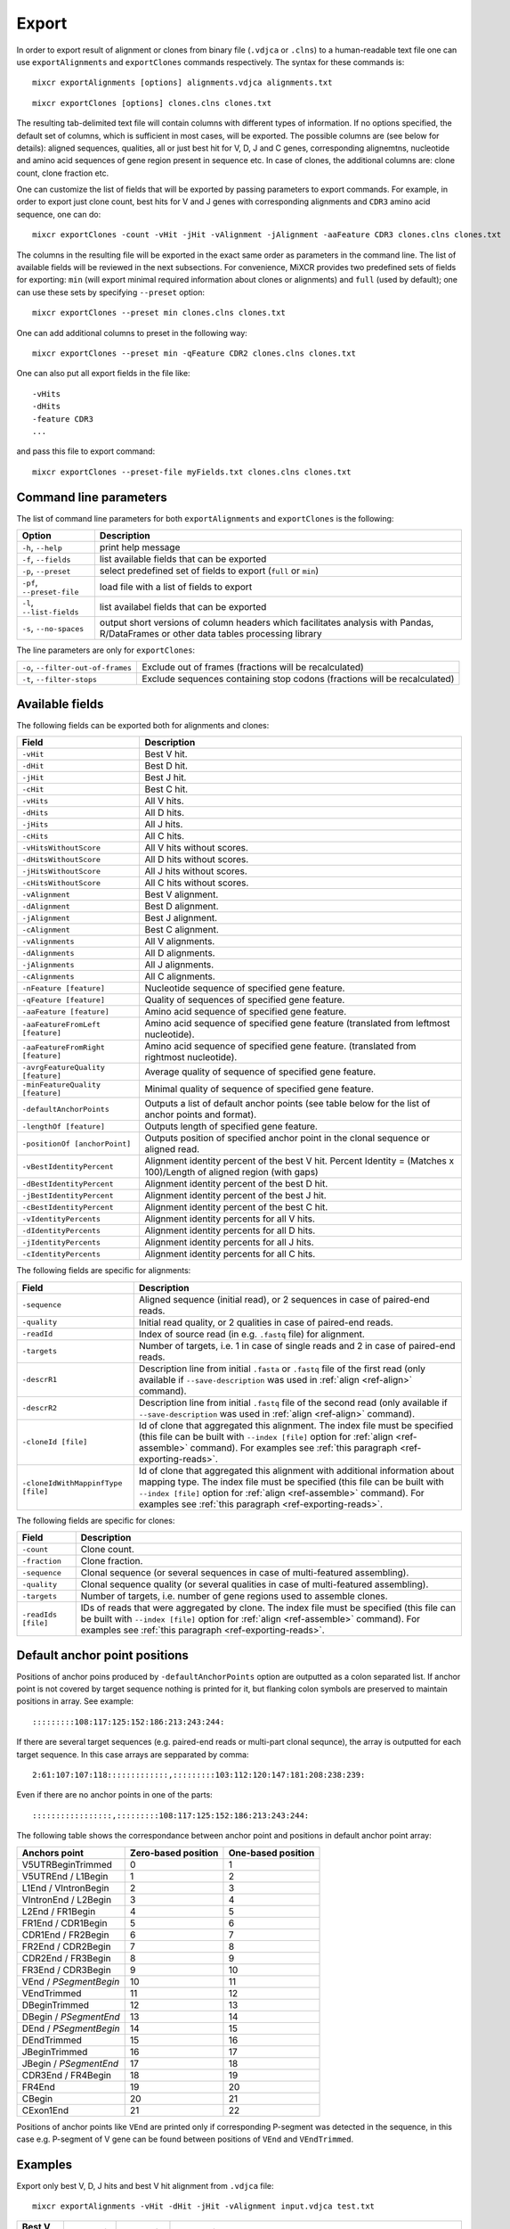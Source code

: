 .. _ref-export:

Export
======

In order to export result of alignment or clones from binary file
(``.vdjca`` or ``.clns``) to a human-readable text file one can use
``exportAlignments`` and ``exportClones`` commands respectively. The
syntax for these commands is:

::

    mixcr exportAlignments [options] alignments.vdjca alignments.txt

::

    mixcr exportClones [options] clones.clns clones.txt

The resulting tab-delimited text file will contain columns with
different types of information. If no options specified, the default set
of columns, which is sufficient in most cases, will be exported. The
possible columns are (see below for details): aligned sequences,
qualities, all or just best hit for V, D, J and C genes, corresponding
alignemtns, nucleotide and amino acid sequences of gene region present
in sequence etc. In case of clones, the additional columns are: clone
count, clone fraction etc.

One can customize the list of fields that will be exported by passing
parameters to export commands. For example, in order to export just
clone count, best hits for V and J genes with corresponding alignments
and ``CDR3`` amino acid sequence, one can do:

::

    mixcr exportClones -count -vHit -jHit -vAlignment -jAlignment -aaFeature CDR3 clones.clns clones.txt

The columns in the resulting file will be exported in the exact same
order as parameters in the command line. The list of available fields
will be reviewed in the next subsections. For convenience, MiXCR
provides two predefined sets of fields for exporting: ``min`` (will
export minimal required information about clones or alignments) and
``full`` (used by default); one can use these sets by specifying
``--preset`` option:

::

    mixcr exportClones --preset min clones.clns clones.txt

One can add additional columns to preset in the following way:

::

    mixcr exportClones --preset min -qFeature CDR2 clones.clns clones.txt

One can also put all export fields in the file like:

::

    -vHits
    -dHits
    -feature CDR3
    ...

and pass this file to export command:

::

    mixcr exportClones --preset-file myFields.txt clones.clns clones.txt

Command line parameters
-----------------------

The list of command line parameters for both ``exportAlignments`` and
``exportClones`` is the following:

+-----------------------------+-------------------------------------------------------------------+
| Option                      | Description                                                       |
+=============================+===================================================================+
| ``-h``, ``--help``          | print help message                                                |
+-----------------------------+-------------------------------------------------------------------+
| ``-f``, ``--fields``        | list available fields that can be exported                        |
+-----------------------------+-------------------------------------------------------------------+
| ``-p``, ``--preset``        | select predefined set of fields to export (``full`` or ``min``)   |
+-----------------------------+-------------------------------------------------------------------+
| ``-pf``, ``--preset-file``  | load file with a list of fields to export                         |
+-----------------------------+-------------------------------------------------------------------+
| ``-l``, ``--list-fields``   | list availabel fields that can be exported                        |
+-----------------------------+-------------------------------------------------------------------+
| ``-s``, ``--no-spaces``     | output short versions of column headers which facilitates analysis|
|                             | with Pandas, R/DataFrames or other data tables processing library |
+-----------------------------+-------------------------------------------------------------------+

The line parameters are only for ``exportClones``:

+------------------------------------+-------------------------------------------------------------------+
| ``-o``, ``--filter-out-of-frames`` | Exclude out of frames (fractions will be recalculated)            |
+------------------------------------+-------------------------------------------------------------------+
| ``-t``, ``--filter-stops``         | Exclude sequences containing stop codons (fractions will be       |
|                                    | recalculated)                                                     |
+------------------------------------+-------------------------------------------------------------------+



Available fields
----------------

The following fields can be exported both for alignments and clones:

+-----------------------------------+----------------------------------------------------------+
| Field                             | Description                                              |
+===================================+==========================================================+
| ``-vHit``                         | Best V hit.                                              |
+-----------------------------------+----------------------------------------------------------+
| ``-dHit``                         | Best D hit.                                              |
+-----------------------------------+----------------------------------------------------------+
| ``-jHit``                         | Best J hit.                                              |
+-----------------------------------+----------------------------------------------------------+
| ``-cHit``                         | Best C hit.                                              |
+-----------------------------------+----------------------------------------------------------+
| ``-vHits``                        | All V hits.                                              |
+-----------------------------------+----------------------------------------------------------+
| ``-dHits``                        | All D hits.                                              |
+-----------------------------------+----------------------------------------------------------+
| ``-jHits``                        | All J hits.                                              |
+-----------------------------------+----------------------------------------------------------+
| ``-cHits``                        | All C hits.                                              |
+-----------------------------------+----------------------------------------------------------+
| ``-vHitsWithoutScore``            | All V hits without scores.                               |
+-----------------------------------+----------------------------------------------------------+
| ``-dHitsWithoutScore``            | All D hits without scores.                               |
+-----------------------------------+----------------------------------------------------------+
| ``-jHitsWithoutScore``            | All J hits without scores.                               |
+-----------------------------------+----------------------------------------------------------+
| ``-cHitsWithoutScore``            | All C hits without scores.                               |
+-----------------------------------+----------------------------------------------------------+
| ``-vAlignment``                   | Best V alignment.                                        |
+-----------------------------------+----------------------------------------------------------+
| ``-dAlignment``                   | Best D alignment.                                        |
+-----------------------------------+----------------------------------------------------------+
| ``-jAlignment``                   | Best J alignment.                                        |
+-----------------------------------+----------------------------------------------------------+
| ``-cAlignment``                   | Best C alignment.                                        |
+-----------------------------------+----------------------------------------------------------+
| ``-vAlignments``                  | All V alignments.                                        |
+-----------------------------------+----------------------------------------------------------+
| ``-dAlignments``                  | All D alignments.                                        |
+-----------------------------------+----------------------------------------------------------+
| ``-jAlignments``                  | All J alignments.                                        |
+-----------------------------------+----------------------------------------------------------+
| ``-cAlignments``                  | All C alignments.                                        |
+-----------------------------------+----------------------------------------------------------+
| ``-nFeature [feature]``           | Nucleotide sequence of specified gene feature.           |
+-----------------------------------+----------------------------------------------------------+
| ``-qFeature [feature]``           | Quality of sequences of specified gene feature.          |
+-----------------------------------+----------------------------------------------------------+
| ``-aaFeature [feature]``          | Amino acid sequence of specified gene feature.           |
+-----------------------------------+----------------------------------------------------------+
| ``-aaFeatureFromLeft [feature]``  | Amino acid sequence of specified gene feature            |
|                                   | (translated from leftmost nucleotide).                   |
+-----------------------------------+----------------------------------------------------------+
| ``-aaFeatureFromRight [feature]`` | Amino acid sequence of specified gene feature.           |
|                                   | (translated from rightmost nucleotide).                  |
+-----------------------------------+----------------------------------------------------------+
| ``-avrgFeatureQuality [feature]`` | Average quality of sequence of specified gene feature.   |
+-----------------------------------+----------------------------------------------------------+
| ``-minFeatureQuality [feature]``  | Minimal quality of sequence of specified gene feature.   |
+-----------------------------------+----------------------------------------------------------+
| ``-defaultAnchorPoints``          | Outputs a list of default anchor points (see table       |
|                                   | below for the list of anchor points and format).         |
+-----------------------------------+----------------------------------------------------------+
| ``-lengthOf [feature]``           | Outputs length of specified gene feature.                |
+-----------------------------------+----------------------------------------------------------+
| ``-positionOf [anchorPoint]``     | Outputs position of specified anchor point in the        |
|                                   | clonal sequence or aligned read.                         |
+-----------------------------------+----------------------------------------------------------+
| ``-vBestIdentityPercent``         | Alignment identity percent of the best V hit.            |
|                                   | Percent Identity = (Matches x 100)/Length of aligned     |
|                                   | region (with gaps)                                       |
+-----------------------------------+----------------------------------------------------------+
| ``-dBestIdentityPercent``         | Alignment identity percent of the best D hit.            |
+-----------------------------------+----------------------------------------------------------+
| ``-jBestIdentityPercent``         | Alignment identity percent of the best J hit.            |
+-----------------------------------+----------------------------------------------------------+
| ``-cBestIdentityPercent``         | Alignment identity percent of the best C hit.            |
+-----------------------------------+----------------------------------------------------------+
| ``-vIdentityPercents``            | Alignment identity percents for all V hits.              |
+-----------------------------------+----------------------------------------------------------+
| ``-dIdentityPercents``            | Alignment identity percents for all D hits.              |
+-----------------------------------+----------------------------------------------------------+
| ``-jIdentityPercents``            | Alignment identity percents for all J hits.              |
+-----------------------------------+----------------------------------------------------------+
| ``-cIdentityPercents``            | Alignment identity percents for all C hits.              |
+-----------------------------------+----------------------------------------------------------+




The following fields are specific for alignments:

+-----------------------------+------------------------------------------------------------------------------------------------------------+
| Field                       | Description                                                                                                |
+=============================+============================================================================================================+
| ``-sequence``               | Aligned sequence (initial read), or 2 sequences in case of paired-end reads.                               |
+-----------------------------+------------------------------------------------------------------------------------------------------------+
| ``-quality``                | Initial read quality, or 2 qualities in case of paired-end reads.                                          |
+-----------------------------+------------------------------------------------------------------------------------------------------------+
| ``-readId``                 | Index of source read (in e.g. ``.fastq`` file) for alignment.                                              |
+-----------------------------+------------------------------------------------------------------------------------------------------------+
| ``-targets``                | Number of targets, i.e. 1 in case of single reads and 2 in case of paired-end reads.                       |
+-----------------------------+------------------------------------------------------------------------------------------------------------+
| ``-descrR1``                | Description line from initial ``.fasta`` or ``.fastq`` file of the first read (only available if           | 
|                             | ``--save-description`` was used in :ref:`align <ref-align>` command).                                      |
+-----------------------------+------------------------------------------------------------------------------------------------------------+
| ``-descrR2``                | Description line from initial ``.fastq`` file of the second read (only available if ``--save-description`` |
|                             | was used in :ref:`align <ref-align>` command).                                                             |
+-----------------------------+------------------------------------------------------------------------------------------------------------+
| ``-cloneId [file]``         | Id of clone that aggregated this alignment. The index file must be specified (this file can be built with  |
|                             | ``--index [file]`` option for :ref:`align <ref-assemble>` command). For examples see                       |
|                             | :ref:`this paragraph <ref-exporting-reads>`.                                                               |
+-----------------------------+------------------------------------------------------------------------------------------------------------+
| ``-cloneIdWithMappinfType`` | Id of clone that aggregated this alignment with additional information about mapping type. The index       |
| ``[file]``                  | file must be specified (this file can be built with ``--index [file]`` option for                          |
|                             | :ref:`align <ref-assemble>` command). For examples see :ref:`this paragraph <ref-exporting-reads>`.        |
+-----------------------------+------------------------------------------------------------------------------------------------------------+

The following fields are specific for clones:

+---------------------+----------------------------------------------------------------------------------------+
| Field               | Description                                                                            |
+=====================+========================================================================================+
| ``-count``          | Clone count.                                                                           |
+---------------------+----------------------------------------------------------------------------------------+
| ``-fraction``       | Clone fraction.                                                                        |
+---------------------+----------------------------------------------------------------------------------------+
| ``-sequence``       | Clonal sequence (or several sequences in case of multi-featured assembling).           |
+---------------------+----------------------------------------------------------------------------------------+
| ``-quality``        | Clonal sequence quality (or several qualities in case of multi-featured assembling).   |
+---------------------+----------------------------------------------------------------------------------------+
| ``-targets``        | Number of targets, i.e. number of gene regions used to assemble clones.                |
+---------------------+----------------------------------------------------------------------------------------+
| ``-readIds [file]`` | IDs of reads that were aggregated by clone. The index file must be specified (this     |
|                     | file can be built with ``--index [file]`` option for :ref:`align <ref-assemble>`       |
|                     | command). For examples see :ref:`this paragraph <ref-exporting-reads>`.                |
+---------------------+----------------------------------------------------------------------------------------+


Default anchor point positions
------------------------------

Positions of anchor poins produced by ``-defaultAnchorPoints`` option are outputted as a colon separated list.
If anchor point is not covered by target sequence nothing is printed for it, but flanking colon symbols are
preserved to maintain positions in array. See example:

::

    :::::::::108:117:125:152:186:213:243:244:

If there are several target sequences (e.g. paired-end reads or multi-part clonal sequnce), the array is outputted for
each target sequence. In this case arrays are sepparated by comma:

::

    2:61:107:107:118:::::::::::::,:::::::::103:112:120:147:181:208:238:239:

Even if there are no anchor points in one of the parts:

::

    :::::::::::::::::,:::::::::108:117:125:152:186:213:243:244:


The following table shows the correspondance between anchor point and positions in default anchor point array:

+--------------------------+---------------------+--------------------+
| Anchors point            | Zero-based position | One-based position |
+==========================+=====================+====================+
| V5UTRBeginTrimmed        | 0                   | 1                  |
+--------------------------+---------------------+--------------------+
| V5UTREnd / L1Begin       | 1                   | 2                  |
+--------------------------+---------------------+--------------------+
| L1End / VIntronBegin     | 2                   | 3                  |
+--------------------------+---------------------+--------------------+
| VIntronEnd / L2Begin     | 3                   | 4                  |
+--------------------------+---------------------+--------------------+
| L2End / FR1Begin         | 4                   | 5                  |
+--------------------------+---------------------+--------------------+
| FR1End / CDR1Begin       | 5                   | 6                  |
+--------------------------+---------------------+--------------------+
| CDR1End / FR2Begin       | 6                   | 7                  |
+--------------------------+---------------------+--------------------+
| FR2End / CDR2Begin       | 7                   | 8                  |
+--------------------------+---------------------+--------------------+
| CDR2End / FR3Begin       | 8                   | 9                  |
+--------------------------+---------------------+--------------------+
| FR3End / CDR3Begin       | 9                   | 10                 |
+--------------------------+---------------------+--------------------+
| VEnd / *PSegmentBegin*   | 10                  | 11                 |
+--------------------------+---------------------+--------------------+
| VEndTrimmed              | 11                  | 12                 |
+--------------------------+---------------------+--------------------+
| DBeginTrimmed            | 12                  | 13                 |
+--------------------------+---------------------+--------------------+
| DBegin / *PSegmentEnd*   | 13                  | 14                 |
+--------------------------+---------------------+--------------------+
| DEnd / *PSegmentBegin*   | 14                  | 15                 |
+--------------------------+---------------------+--------------------+
| DEndTrimmed              | 15                  | 16                 |
+--------------------------+---------------------+--------------------+
| JBeginTrimmed            | 16                  | 17                 |
+--------------------------+---------------------+--------------------+
| JBegin / *PSegmentEnd*   | 17                  | 18                 |
+--------------------------+---------------------+--------------------+
| CDR3End / FR4Begin       | 18                  | 19                 |
+--------------------------+---------------------+--------------------+
| FR4End                   | 19                  | 20                 |
+--------------------------+---------------------+--------------------+
| CBegin                   | 20                  | 21                 |
+--------------------------+---------------------+--------------------+
| CExon1End                | 21                  | 22                 |
+--------------------------+---------------------+--------------------+

Positions of anchor points like ``VEnd`` are printed only if corresponding P-segment was detected in the sequence, in this case e.g. P-segment of V gene can be found between positions of ``VEnd`` and ``VEndTrimmed``.

Examples
--------

Export only best V, D, J hits and best V hit alignment from ``.vdjca``
file:

::

    mixcr exportAlignments -vHit -dHit -jHit -vAlignment input.vdjca test.txt

+----------------+----------------+----------------+---------------------------------------------------------------+
| Best V hit     | Best D hit     | Best J hit     | Best V alignment                                              |
+================+================+================+===============================================================+
| IGHV4-34\*\00  |                | IGHJ4\*\00     | ``|262|452|453|47|237|SC268GSC271ASC275G|956.1,58|303|450|``  |
|                |                |                | ``56|301|SG72TSA73CSG136TSA144CSA158CSG171T|331.0|``          |
+----------------+----------------+----------------+---------------------------------------------------------------+
| IGHV2-23\*\00  | IGHD2\*\21     | IGHJ6\*\00     | ``|262|452|453|47|237|SC268GSC271ASC275G|956.1,58|303|450|``  |
|                |                |                | ``56|301|SG72TSA73CSG136TSA144CSA158CSG171T|331.0|``          |
+----------------+----------------+----------------+---------------------------------------------------------------+



The syntax of alignment is described in :ref:`appendix <ref-encoding>`.

Exporting well formatted alignments for manual inspection
---------------------------------------------------------

MiXCR allows to export resulting alignments after :ref:`align <ref-align>`
step as a pretty formatted text for manual analysis of produced
alignments and structure of library to facilitate optimization of
analysis parameters and libraray preparation protocol. To export pretty
formatted alignments use ``exportAlignmentsPretty`` command:

::

    mixcr exportAlignmentsPretty --skip 1000 --limit 10 input.vdjca test.txt

this will export 10 results after skipping first 1000 records and place
result into ``test.txt`` file. Skipping of first records is often useful
because first sequences in fastq file may have lower quality then
average reads, so first resulsts are not representative. It is possible
to omit last paramenter with output file name to print result directly
to standard output stream (to console), like this:

::

    mixcr exportAlignmentsPretty --skip 1000 --limit 10 input.vdjca

Here is a summary of command line options:

+---------------------+-----------------------------------------------------------------------------------------+
| Option              | Description                                                                             |
+=====================+=========================================================================================+
| ``-h``, ``--help``  | print help message                                                                      |
+---------------------+-----------------------------------------------------------------------------------------+
| ``-n``, ``--limit`` | limit number of alignments; no more than provided number of results will be outputted   |
+---------------------+-----------------------------------------------------------------------------------------+
| ``-s``, ``--skip``  | number of results to skip                                                               |
+---------------------+-----------------------------------------------------------------------------------------+
| ``-t``, ``--top``   | output only top hits for V, D, J nad C genes                                            |
+---------------------+-----------------------------------------------------------------------------------------+
| ``--cdr3-contains`` | output only those alignemnts which CDR3 contains specified nucleotides (e.g.            |
|                     | ``--cdr3-contains TTCAGAGGAGC``)                                                        |
+---------------------+-----------------------------------------------------------------------------------------+
| ``--read-contains`` | output only those alignemnts for which corresonding reads contain specified nucleotides |
|                     | e.g. ``--read-contains ATGCTTGCGCGCT``)                                                 |
+---------------------+-----------------------------------------------------------------------------------------+
| ``--verbose``       | use more verbose format for alignments (see below for example)                          |
+---------------------+-----------------------------------------------------------------------------------------+


Results produced by this command has the following structure:

.. raw:: html

    <pre style="font-size: 10px">

      &gt;&gt;&gt; Read id: 1

                                                          5'UTR&gt;&lt;L1                               
       Quality    88888888888888888888888887888888888888888888888888888888888888888888888887888878
       Target0  0 AAGGCCTTTCCACTTGGTGATCAGCACTGAGCACAGAGGACTCACCATGGAGTTGGGGCTGAGCTGGGTTTTCCTTGTTG 79
    IGHV3-7*00 54 aaggcctttccacttggtgatcagcactgagcacagaggactcaccatggaAttggggctgagctgggttttccttgttg 133

                            L1&gt;&lt;L2     L2&gt;&lt;FR1                                                     
       Quality     88888888887888888888888888888889989989989889999997999999989999999999999999999899
       Target0  80 CTATTTTAGAAGGTGTCCAGTGTGAGGTGAAGTTGGTGGAGTCTGGGGGAGGCCTGGTCCAGCCTGGGGGGTCCCTGAGA 159
    IGHV3-7*00 134 ctattttagaaggtgtccagtgtgaggtgCagCtggtggagtctgggggaggcTtggtccagcctggggggtccctgaga 213

                                 FR1&gt;&lt;CDR1              CDR1&gt;&lt;FR2                                  
       Quality     999999999999999999999999999999999999999999999 9999999999999999999999999999999999
       Target0 160 CTCTCCTGTGAAGCCTCCGGATTCACCTTTAGTAGTTATTGGATG-GCATGGGTCCGCCAGGGTCCAGGGCAGGGGCTGG 238
    IGHV3-7*00 214 ctctcctgtgCagcctcTggattcacctttagtagCtattggatgAgc-tgggtccgccaggCtccagggAaggggctgg 292

                             FR2&gt;&lt;CDR2              CDR2&gt;&lt;FR3                                      
       Quality     99999999999999999999999999999999999799999999999999999999999999998999899898999999
       Target0 239 AATGGGTGGGCAACATAAGGCCGGATGGAAGTGAGAGTTGGTACTTGGAGTCTGTGATGGGGCGATTCATGATATCTAGA 318
    IGHV3-7*00 293 aGtgggtggCcaacataaAgcAAgatggaagtgagaAAtACtaTGtggaCtctgtgaAgggCcgattcaCCatCtcCaga 372

                                                                                     FR3&gt;&lt;CDR3      
        Quality     99899899999999988989999889979988888888878878788888888878888888778788888888878888
        Target0 319 GACAACGCCAAGAAGTCACTTTATCTGCAAATGGACAGCCTGAGAGTCGAGGACACGGCCGTCTATTATTGTGCGACTTC 398
     IGHV3-7*00 373 gacaacgccaagaaCtcactGtatctgcaaatgAacagcctgagagCcgaggacacggcTgtGtattaCtgtgcga     448
    IGHD3-10*00  12                                                                              ttc 14

                                     CDR3&gt;&lt;FR4                                                      
        Quality     88888788888888888888888787788777887787777877777877787787877878788788777767778788
        Target0 399 GGAGGAGCCGGAGGACTACTGGGGCCAGGGAGCCCTGGTCACCGTCTCCTCGGCTTCCACCAAGGGCCCATCGGTCTTCC 478
    IGHD3-10*00  15 gg-ggag                                                                          20
       IGHJ4*00   8              gactactggggccagggaAccctggtcaccgtctcctc                              45
       IGHG4*00   0                                                      cttccaccaagggcccatcggtcttcc 26
       IGHG3*00   0                                                      cttccaccaagggcccatcggtcttcc 26
       IGHG2*00   0                                                      cCtccaccaagggcccatcggtcttcc 26
       IGHG1*00   0                                                      cCtccaccaagggcccatcggtcttcc 26
       IGHGP*00 194                                                    AgcCtccaccaagggcccatcggtcttcc 222

                      
     Quality     87370
     Target0 479 CCTTG 483
    IGHG4*00  27 ccCtg 31
    IGHG3*00  27 ccCtg 31
    IGHG2*00  27 ccCtg 31
    IGHG1*00  27 ccCtg 31
    IGHGP*00 223 ccCtg 227

    </pre>
   

Using of ``--verbose`` option will produce alignments in s slightly different format: 


.. raw:: html

   <pre style="font-size: 10px">&gt;&gt;&gt; Read id: 12343    <span style="color:red;"><--- Index of analysed read in input file</span>

   &gt;&gt;&gt; Target sequences (input sequences):

   Sequence0:   <span style="color:red;"><--- Read 1 from paired-end read</span>
   Contains features: CDR1, VRegionTrimmed, L2, L, Intron, VLIntronL, FR1, Exon1,              <span style="color:red;"><--- Gene features</span>
   VExon2Trimmed                                                                                    <span style="color:red;">found in read 1</span>

        0 TCTTGGGGGATTCGGTGATCAGCACTGAACACAGAGGACTCACCATGGAGTTTGGGCTGAACTGGGTTTTCCTCGTTGCT 79  <span style="color:red;"><--- Sequyence & quality </span>
          FGGEGGGGGDG8F78CFC6CEFF&lt;,CFG9EED,6,CFCC&lt;EEGFG,CE:CCAFFGGC87CEF?A?FBC@FGGFG&gt;B,FC9          <span style="color:red;">of read 1</span>

       80 CTATTAAGAGGTGTCCAGTGTCAGGTGCAGCTGGTGGAGTCTGGGGGTGGCGTGTTCCAGCCTGGGGGGTCCGTGAGACT 159
          F9,A,95AFE,B?,E,C,9AC&lt;FGA&lt;EE5??,A,A&lt;:=:E,=B8C7+++8,++@+,885=D7:@8E+:5*1**11**++&lt
      160 CTCCTGTGCAGCGTCGGGATGCACATCATGGAGCTATGGCCAGCCCTGGGTACGCCAGGCTACAGGCCACGGGCTGGAGG 239
          &lt;++*++0++2A:ECE5EC5**2@C+:++++++22*2:+29+*2***25/79*0299))*/)*0*0*.75)7:)1)1/)))

      240 GGGTGCGTGGTAGATGGGAA 259
          )9:.)))*1)12***-/).)

   Sequence1:   <span style="color:red;"><--- Read 2 from paired-end read</span>
   Contains features: JCDR3Part, DCDR3Part, DJJunction, CDR2, JRegionTrimmed, CDR3, VDJunction,
   VJJunction, VCDR3Part, ShortCDR3, FR4, FR3

        0 CGAGGCAAGAGGCTGGTGTGGGTGGCGGTTATATGGTATGGTGGAAGTAATAAACACTATGCAGACCCCGTGAAGGGCCG 79
          **0*0**)2**/**5D7&lt;15*9&lt;5:1+*0:GF:=C&gt;6A52++*:2+++FF&gt;&gt;3&lt;++++++302**:**/&lt;+**;:/**2+

       80 ATTCACCATCGCCAGAGACAATTCCAAGAACACGCTGTATCTGCAAATGAAGAGCCTGAGAGCCGAGGACACGGCTTTGT 159
          +++&lt;0***C:2+9GGFB?,5,4,+,2F&lt;&gt;FC=*,,C:&gt;,=,@,,;3&lt;@=,3,,&lt;3,CF?=**&lt;&gt;@,?3,&lt;&lt;:3,CC,E,@

      160 ATTACTGTGCGAGAGGTCAACAGGGTGACTATGTCTACGGTAGGGACGTCGGGGGCCAAGGGACCACGGTCACCGTCTCC 239
          ,@;FCF@+F@FGGF9FD,F&gt;&gt;+B:=,,=&gt;&lt;GFCGGCFEGFF?+=B+7EF&gt;+FFA,8F&lt;E:,5+GDFFE,@F?,,7GGDFE

      240 TCAGGGAGTGCATCCGCCCCAACCCTTTTCCCCCTCTCTGCGTTGATACCACTGGCAGCTC 300
          C,FGGGEFCCGEEGGCFCC:8FGEGGGE@DFB-GFGGGGF@GFGFE&lt;,GFCCFCAGC@CCC

   &gt;&gt;&gt; Gene features that can be extracted from this (paired-)read:                         <span style="color:red;"><--- For paired-end reads</span>
   JCDR3Part, CDR1, VRegionTrimmed, L2, DCDR3Part, VDJTranscriptWithout5UTR, Exon2, L,           <span style="color:red;">some gene features</span>
   DJJunction, Intron, FR2, CDR2, VDJRegion, JRegionTrimmed, CDR3, VDJunction, VJJunction,       <span style="color:red;">can be extracted by</span>
   VLIntronL, FR1, VCDR3Part, ShortCDR3, Exon1, FR4, VExon2Trimmed, FR3                          <span style="color:red;">merging sequence</span>
                                                                                                 <span style="color:red;">information</span>

   &gt;&gt;&gt; Alignments with V gene:

   IGHV3-33*00 (total score = 1638.0) <span style="color:red;"><--- Alignment of both reads with IGHV3-33</span>
   Alignment of Sequence0 (score = 899.0):   <span style="color:red;"><--- Alignment of IGHV3-33 with read 1 from paired-end read</span>
        65 ATTCGGTGATCAGCACTGAACACAGAGGACTCACCATGGAGTTTGGGCTGAGCTGGGTTTTCCTCGTTGCTCTTTTAAGA 144 <span style="color:red;"><--- Germline</span>
           ||||||||||||||||||||||||||||||||||||||||||||||||||| ||||||||||||||||||||| ||||||
         9 ATTCGGTGATCAGCACTGAACACAGAGGACTCACCATGGAGTTTGGGCTGAACTGGGTTTTCCTCGTTGCTCTATTAAGA 88  <span style="color:red;"><--- Read</span>
           DG8F78CFC6CEFF&lt;,CFG9EED,6,CFCC&lt;EEGFG,CE:CCAFFGGC87CEF?A?FBC@FGGFG&gt;B,FC9F9,A,95AF     <span style="color:red;"><--- Quality score</span>

       145 GGTGTCCAGTGTCAGGTGCAGCTGGTGGAGTCTGGGGGAGGCGTGGTCCAGCCTGGGAGGTCCCTGAGACTCTCCTGTGC 224
           |||||||||||||||||||||||||||||||||||||| |||||| ||||||||||| ||||| ||||||||||||||||
        89 GGTGTCCAGTGTCAGGTGCAGCTGGTGGAGTCTGGGGGTGGCGTGTTCCAGCCTGGGGGGTCCGTGAGACTCTCCTGTGC 168
           E,B?,E,C,9AC&lt;FGA&lt;EE5??,A,A&lt;:=:E,=B8C7+++8,++@+,885=D7:@8E+:5*1**11**++&lt;&lt;++*++0++

       225 AGCGTCTGGATTCACCTTCA-GTAGCTATGGCATGCACTGGGTCCGCCAGGCTCCAGGCAAGGGGCTGGAGTGGGTG 300
           |||||| |||| || | ||| | |||||||||  || |||||| ||||||||| ||||| | ||||||||| |||||
       169 AGCGTCGGGATGCA-CATCATGGAGCTATGGCCAGCCCTGGGTACGCCAGGCTACAGGCCACGGGCTGGAGGGGGTG 244
           2A:ECE5EC5**2@ C+:++++++22*2:+29+*2***25/79*0299))*/)*0*0*.75)7:)1)1/))))9:.)

   Alignment of Sequence1 (score = 739.0):   <span style="color:red;"><--- Alignment of IGHV3-33 with read 2 from paired-end read</span>
       279 AGGCAAGGGGCTGGAGTGGGTGGCAGTTATATGGTATGATGGAAGTAATAAATACTATGCAGACTCCGTGAAGGGCCGAT 358
           ||||||| |||||| ||||||||| ||||||||||||| ||||||||||||| ||||||||||| |||||||||||||||
         2 AGGCAAGAGGCTGGTGTGGGTGGCGGTTATATGGTATGGTGGAAGTAATAAACACTATGCAGACCCCGTGAAGGGCCGAT 81
           0*0**)2**/**5D7&lt;15*9&lt;5:1+*0:GF:=C&gt;6A52++*:2+++FF&gt;&gt;3&lt;++++++302**:**/&lt;+**;:/**2+++

       359 TCACCATCTCCAGAGACAATTCCAAGAACACGCTGTATCTGCAAATGAACAGCCTGAGAGCCGAGGACACGGCTGTGTAT 438
           |||||||| |||||||||||||||||||||||||||||||||||||||| |||||||||||||||||||||||| |||||
        82 TCACCATCGCCAGAGACAATTCCAAGAACACGCTGTATCTGCAAATGAAGAGCCTGAGAGCCGAGGACACGGCTTTGTAT 161
           +&lt;0***C:2+9GGFB?,5,4,+,2F&lt;&gt;FC=*,,C:&gt;,=,@,,;3&lt;@=,3,,&lt;3,CF?=**&lt;&gt;@,?3,&lt;&lt;:3,CC,E,@,@

       439 TACTGTGCGAGAG 451
           |||||||||||||
       162 TACTGTGCGAGAG 174
           ;FCF@+F@FGGF9

   IGHV3-30*00 (total score = 1582.0)  <span style="color:red;"><--- Alternative hit for V gene</span>
   Alignment of Sequence0 (score = 885.0):
        65 ATTCGGTGATCAGCACTGAACACAGAGGACTCACCATGGAGTTTGGGCTGAGCTGGGTTTTCCTCGTTGCTCTTTTAAGA 144
           ||||||||||||||||||||||||||||||||||||||||||||||||||| ||||||||||||||||||||| ||||||
         9 ATTCGGTGATCAGCACTGAACACAGAGGACTCACCATGGAGTTTGGGCTGAACTGGGTTTTCCTCGTTGCTCTATTAAGA 88
           DG8F78CFC6CEFF&lt;,CFG9EED,6,CFCC&lt;EEGFG,CE:CCAFFGGC87CEF?A?FBC@FGGFG&gt;B,FC9F9,A,95AF

       145 GGTGTCCAGTGTCAGGTGCAGCTGGTGGAGTCTGGGGGAGGCGTGGTCCAGCCTGGGAGGTCCCTGAGACTCTCCTGTGC 224
           |||||||||||||||||||||||||||||||||||||| |||||| ||||||||||| ||||| ||||||||||||||||
        89 GGTGTCCAGTGTCAGGTGCAGCTGGTGGAGTCTGGGGGTGGCGTGTTCCAGCCTGGGGGGTCCGTGAGACTCTCCTGTGC 168
           E,B?,E,C,9AC&lt;FGA&lt;EE5??,A,A&lt;:=:E,=B8C7+++8,++@+,885=D7:@8E+:5*1**11**++&lt;&lt;++*++0++

       225 AGCCTCTGGATTCACCTTCA-GTAGCTATGGCATGCACTGGGTCCGCCAGGCTCCAGGCAAGGGGCTGGAGTGGGTG 300
           ||| || |||| || | ||| | |||||||||  || |||||| ||||||||| ||||| | ||||||||| |||||
       169 AGCGTCGGGATGCA-CATCATGGAGCTATGGCCAGCCCTGGGTACGCCAGGCTACAGGCCACGGGCTGGAGGGGGTG 244
           2A:ECE5EC5**2@ C+:++++++22*2:+29+*2***25/79*0299))*/)*0*0*.75)7:)1)1/))))9:.)

   Alignment of Sequence1 (score = 697.0):
       279 AGGCAAGGGGCTGGAGTGGGTGGCAGTTATATCATATGATGGAAGTAATAAATACTATGCAGACTCCGTGAAGGGCCGAT 358
           ||||||| |||||| ||||||||| |||||||  |||| ||||||||||||| ||||||||||| |||||||||||||||
         2 AGGCAAGAGGCTGGTGTGGGTGGCGGTTATATGGTATGGTGGAAGTAATAAACACTATGCAGACCCCGTGAAGGGCCGAT 81
           0*0**)2**/**5D7&lt;15*9&lt;5:1+*0:GF:=C&gt;6A52++*:2+++FF&gt;&gt;3&lt;++++++302**:**/&lt;+**;:/**2+++

       359 TCACCATCTCCAGAGACAATTCCAAGAACACGCTGTATCTGCAAATGAACAGCCTGAGAGCTGAGGACACGGCTGTGTAT 438
           |||||||| |||||||||||||||||||||||||||||||||||||||| ||||||||||| |||||||||||| |||||
        82 TCACCATCGCCAGAGACAATTCCAAGAACACGCTGTATCTGCAAATGAAGAGCCTGAGAGCCGAGGACACGGCTTTGTAT 161
           +&lt;0***C:2+9GGFB?,5,4,+,2F&lt;&gt;FC=*,,C:&gt;,=,@,,;3&lt;@=,3,,&lt;3,CF?=**&lt;&gt;@,?3,&lt;&lt;:3,CC,E,@,@

       439 TACTGTGCGAGAG 451
           |||||||||||||
       162 TACTGTGCGAGAG 174
           ;FCF@+F@FGGF9

   &gt;&gt;&gt; Alignments with D gene:

   IGHD4-17*00 (total score = 40.0)
   Alignment of Sequence1 (score = 40.0):
         7 GGTGACTA 14
           ||||||||
       183 GGTGACTA 190
           :=,,=&gt;&lt;G

   IGHD4-23*00 (total score = 36.0)
   Alignment of Sequence1 (score = 36.0):
         0 TGACTACGGT 9
           || |||||||
       191 TGTCTACGGT 200
           FCGGCFEGFF

   IGHD2-21*00 (total score = 35.0)
   Alignment of Sequence1 (score = 35.0):
        13 GGTGACT 19
           |||||||
       183 GGTGACT 189
           :=,,=&gt;&lt;

   &gt;&gt;&gt; Alignments with J gene:

   IGHJ6*00 (total score = 172.0)
   Alignment of Sequence1 (score = 172.0):
        22 GGACGTCTGGGGCAAAGGGACCACGGTCACCGTCTCCTCA 61
           ||||||| ||||| ||||||||||||||||||||||||||
       203 GGACGTCGGGGGCCAAGGGACCACGGTCACCGTCTCCTCA 242
           =B+7EF&gt;+FFA,8F&lt;E:,5+GDFFE,@F?,,7GGDFEC,F

   &gt;&gt;&gt; Alignments with C gene:

   No hits.
   </pre>
   
   


.. _ref-exporting-reads:

Exporting reads aggregated by clones
------------------------------------

MiXCR allows to preserve mapping between initial reads and final clonotypes. There are several options how to access this information. 

In any way, first one need to specify additonal option ``--index`` for the :ref:`assemble <ref-assemble>` command:

::

    mixcr assemble --index index_file alignments.vdjca output.clns

This will tell MiXCR to store mapping in the file ``index_file`` (actually two files will be created: ``index_file`` and ``index_file.p`` both of which are used to store the index; in further options one should specify only ``index_file`` without ``.p`` extension and MiXCR will automatically read both required files). Now one can use ``index_file`` in order to access this information. For example using ``-cloneId`` option for ``exportAlignments`` command:

::

    mixcr exportAlignments -p min -cloneId index_file alignments.vdjca alignments.txt

will print additional column with id of the clone which contains corresponding alignment:


+----------------+----------------+-------+----------+
| Best V hit     | Best D hit     |  ...  | CloneId  |
+================+================+=======+==========+
| IGHV4-34\*\00  |                |  ...  | 321      |
+----------------+----------------+-------+----------+
| IGHV2-23\*\00  | IGHD2\*\21     |  ...  |          |
+----------------+----------------+-------+----------+
| IGHV4-34\*\00  | IGHD2\*\21     |  ...  | 22143    |
+----------------+----------------+-------+----------+
| ...            | ...            |  ...  | ...      |
+----------------+----------------+-------+----------+

For more information one can export mapping type as well:

::

    mixcr exportAlignments -p min -cloneIdWithMappingType index_file alignments.vdjca alignments.txt

which will give something like:

+----------------+----------------+-------+----------------------+
| Best V hit     | Best D hit     |  ...  | Clone mapping        |
+================+================+=======+======================+
| IGHV4-34\*\00  |                |  ...  | 321:core             |
+----------------+----------------+-------+----------------------+
| IGHV2-23\*\00  | IGHD2\*\21     |  ...  | dropped              |
+----------------+----------------+-------+----------------------+
| IGHV4-34\*\00  | IGHD2\*\21     |  ...  | 22143:clustered      |
+----------------+----------------+-------+----------------------+
| IGHV4-34\*\00  | IGHD2\*\21     |  ...  | 23:mapped            |
+----------------+----------------+-------+----------------------+
| ...            | ...            |  ...  | ...                  |
+----------------+----------------+-------+----------------------+


One can also export all read IDs that were aggregated by eah clone. For this one can use ``-readIds`` export options for ``exportClones`` action:

::

    mixcr exportAlignments -p min -readIds index_file clones.clns clones.txt

This will add a column with full enumeration of all reads that were absorbed by particular clone:


+----------+-------------+----------------+-----+--------------------------------+
| Clone ID | Clone count | Best V hit     | ... | Reads                          |
+==========+=============+================+=====+================================+
|    0     |    7213     | IGHV4-34\*\00  | ... | 56,74,92,96,101,119,169,183... |
+----------+-------------+----------------+-----+--------------------------------+
|    1     |    2951     | IGHV2-23\*\00  | ... | 46,145,194,226,382,451,464...  |
+----------+-------------+----------------+-----+--------------------------------+
|    2     |    2269     | IGHV4-34\*\00  | ... | 58,85,90,103,113,116,122,123...|
+----------+-------------+----------------+-----+--------------------------------+
|    3     |     124     | IGHV4-34\*\00  | ... | 240,376,496,617,715,783,813... |
+----------+-------------+----------------+-----+--------------------------------+
|   ...    |             | ...            | ... | ...                            |
+----------+-------------+----------------+-----+--------------------------------+

Note, that resulting txt file may be very huge since all read numbers that were successfully assembled will be printed.


Finally, one can export reads aggregated by each clone into separate ``.fastq`` file. For that one need first to specify additional ``-g`` option for :ref:`align <ref-align>` command:

::

    mixcr align -g -l IGH input.fastq alignments.vdjca.gz

With this option MiXCR will store original reads in the ``.vdjca`` file. Then one can export reads corresponding for particular clone with ``exportReads`` command. For example, export all reads that were assembled into the first clone (clone with cloneId = 0):

::

    mixcr exportReads index_file alignments.vdjca.gz 0 reads.fastq.gz

This will create file ``reads_clns0.fastq.gz`` (or two files ``reads_clns0_R1.fastq.gz`` and ``reads_clns0_R2.fastq.gz`` if the original data were paired) with all reads that were aggregated by the first clone. One can export reads for several clones at a time:

::

    mixcr exportReads index_file alignments.vdjca.gz 0 1 2 33 54 reads.fastq.gz

This will create several files (``reads_clns0.fastq.gz``, ``reads_clns1.fastq.gz`` etc.) for each clone with cloneId equal to 0, 1, 2, 33 and 54 respectively.









